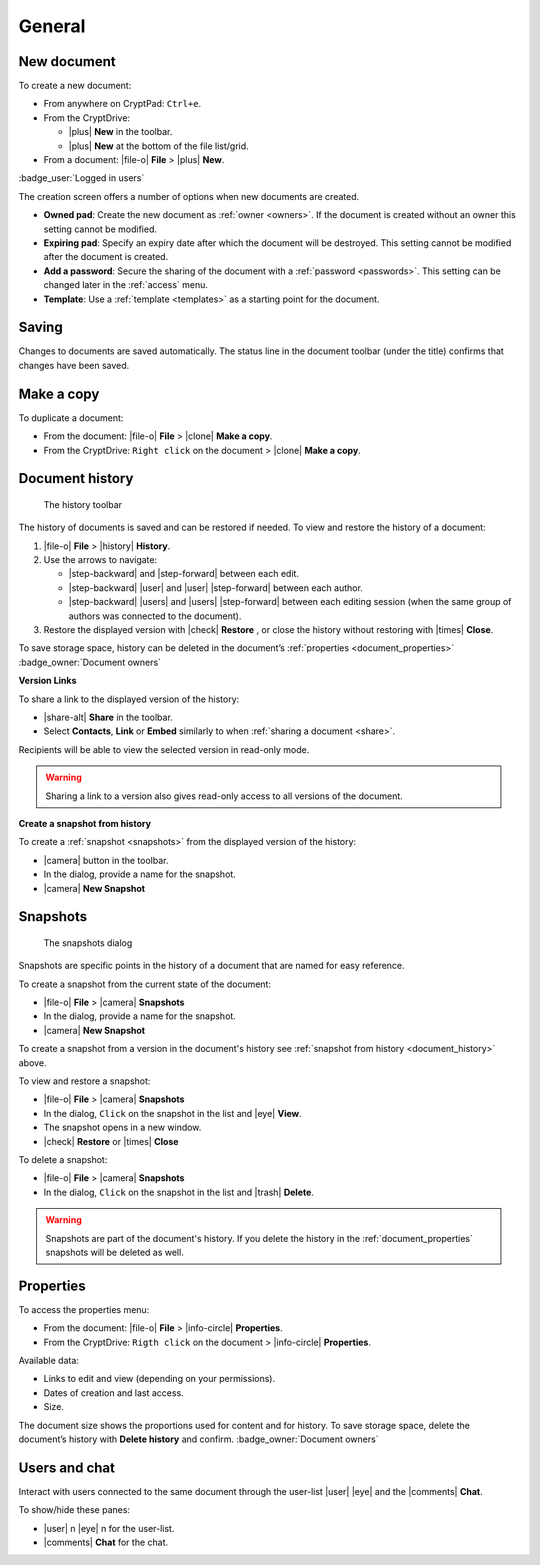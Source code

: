 General
=======

.. _new_document:

New document
------------

To create a new document:

*  From anywhere on CryptPad: ``Ctrl+e``.

*  From the CryptDrive:

   * |plus| **New** in the toolbar.

   * |plus| **New** at the bottom of the file list/grid.

*  From a document: |file-o| **File** > |plus| **New**.


.. image:: /images/app-creation-screen.png
   :class: screenshot

:badge_user:`Logged in users`

The creation screen offers a number of options when new documents are
created.

-  **Owned pad**: Create the new document as :ref:`owner <owners>`. If the document is
   created without an owner this setting cannot be modified.

-  **Expiring pad**: Specify an expiry date after which the document
   will be destroyed. This setting cannot be modified after the document
   is created.

-  **Add a password**: Secure the sharing of the document with a
   :ref:`password <passwords>`. This setting can be changed later in the :ref:`access` menu.

-  **Template**: Use a :ref:`template <templates>` as a starting point for the document.

.. _saving:

Saving
------

Changes to documents are saved automatically. The status line in the
document toolbar (under the title) confirms that changes have been
saved.

.. _make_a_copy:

Make a copy
-----------

To duplicate a document:

-  From the document: |file-o| **File** > |clone| **Make a copy**.
-  From the CryptDrive: ``Right click`` on the document > |clone|
   **Make a copy**.

.. _document_history:

Document history
----------------

.. figure:: /images/history-toolbar-richtext.png
   :class: screenshot

   The history toolbar

The history of documents is saved and can be restored if needed. To view and
restore the history of a document:

1. |file-o| **File** > |history| **History**.
2. Use the arrows to navigate:

   - |step-backward| and |step-forward| between each edit.
   - |step-backward| |user| and |user| |step-forward| between each author.
   - |step-backward| |users| and |users| |step-forward| between each editing session (when the same group of authors was connected to the document).

3. Restore the displayed version with |check| **Restore** , or close the history without restoring
   with |times| **Close**.

To save storage space, history can be deleted in the document’s
:ref:`properties <document_properties>` :badge_owner:`Document owners`

**Version Links**

To share a link to the displayed version of the history:

- |share-alt| **Share** in the toolbar.
- Select **Contacts**, **Link** or **Embed** similarly to when :ref:`sharing a document <share>`.

Recipients will be able to view the selected version in read-only mode.

.. warning::
   Sharing a link to a version also gives read-only access to all versions of the document.

.. XXX problem with nested headings messing up the sidebar navigation here
.. using bold for now, if/when solved put a link to this in snapshots section
.. .. _snapshot_from_history:

**Create a snapshot from history**

To create a :ref:`snapshot <snapshots>` from the displayed version of the history:

- |camera| button in the toolbar.
- In the dialog, provide a name for the snapshot.
- |camera| **New Snapshot**


.. _snapshots:

Snapshots
---------

.. figure:: /images/snapshots-dialog.png
   :class: screenshot

   The snapshots dialog

Snapshots are specific points in the history of a document that are named for easy reference.

To create a snapshot from the current state of the document:

- |file-o| **File** > |camera| **Snapshots**
- In the dialog, provide a name for the snapshot.
- |camera| **New Snapshot**

To create a snapshot from a version in the document's history see :ref:`snapshot from history <document_history>` above.

To view and restore a snapshot:

- |file-o| **File** > |camera| **Snapshots**
- In the dialog, ``Click`` on the snapshot in the list and |eye| **View**.
- The snapshot opens in a new window.
- |check| **Restore** or |times| **Close**

To delete a snapshot:

- |file-o| **File** > |camera| **Snapshots**
- In the dialog, ``Click`` on the snapshot in the list and |trash| **Delete**.

.. warning::
   Snapshots are part of the document's history. If you delete the history in the :ref:`document_properties`
   snapshots will be deleted as well.


.. _document_properties:

Properties
----------


.. image:: /images/properties.png
   :class: screenshot

To access the properties menu:

-  From the document: |file-o| **File** > |info-circle|
   **Properties**.
-  From the CryptDrive: ``Rigth click`` on the document >
   |info-circle| **Properties**.

Available data:

-  Links to edit and view (depending on your permissions).
-  Dates of creation and last access.
-  Size.

The document size shows the proportions used for content and for
history. To save storage space, delete the document’s history with
**Delete history** and confirm. :badge_owner:`Document owners`

.. _document_users_and_chat:

Users and chat
--------------

Interact with users connected to the same document through the user-list
|user| |eye| and the |comments| **Chat**.

To show/hide these panes:

-  |user| n |eye| n for the user-list.
-  |comments| **Chat** for the chat.
